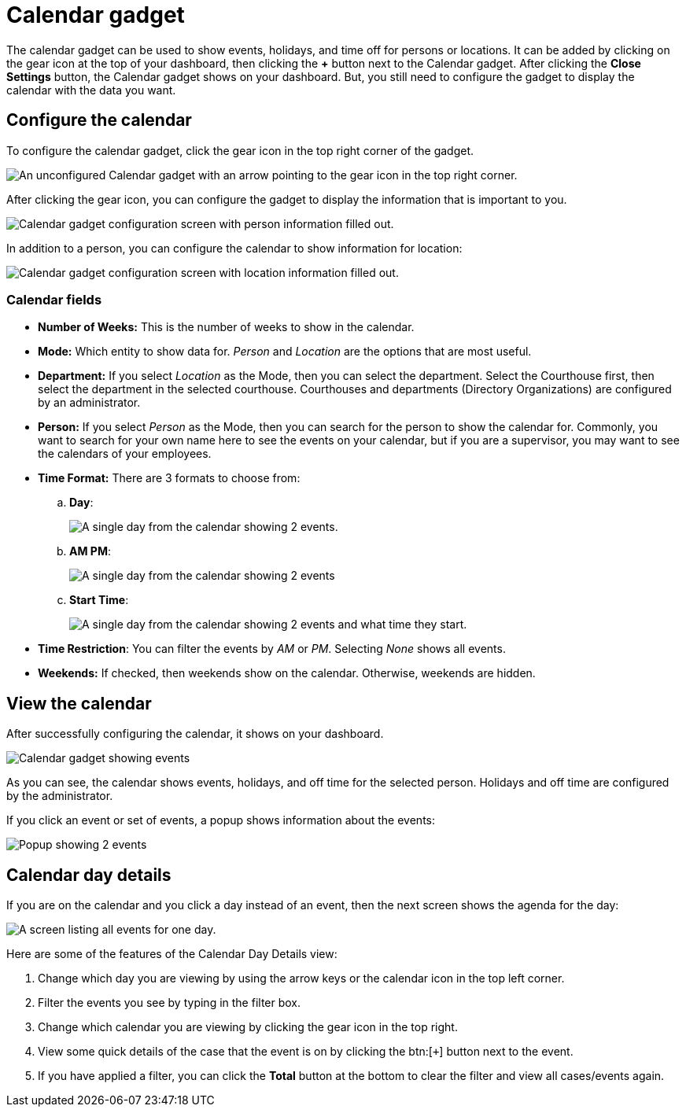 // vim: tw=0 ai et ts=2 sw=2
= Calendar gadget

The calendar gadget can be used to show events, holidays, and time off for persons or locations.
It can be added by clicking on the gear icon at the top of your dashboard, then clicking the *+* button next to the Calendar gadget.
After clicking the *Close Settings* button, the Calendar gadget shows on your dashboard.
But, you still need to configure the gadget to display the calendar with the data you want.


== Configure the calendar

To configure the calendar gadget, click the gear icon in the top right corner of the gadget.

image::dashboard/calendar-gear.png[An unconfigured Calendar gadget with an arrow pointing to the gear icon in the top right corner.]

After clicking the gear icon, you can configure the gadget to display the information that is important to you.

image::dashboard/calendar-config.png[Calendar gadget configuration screen with person information filled out.]

In addition to a person, you can configure the calendar to show information for location:

image::dashboard/calendar-config-location.png[Calendar gadget configuration screen with location information filled out.]


=== Calendar fields

* *Number of Weeks:* This is the number of weeks to show in the calendar.
* *Mode:* Which entity to show data for.
  _Person_ and _Location_ are the options that are most useful.
* *Department:* If you select _Location_ as the Mode, then you can select the department.
  Select the Courthouse first, then select the department in the selected courthouse.
  Courthouses and departments (Directory Organizations) are configured by an administrator.
* *Person:* If you select _Person_ as the Mode, then you can search for the person to show the calendar for.
Commonly, you want to search for your own name here to see the events on your calendar, but if you are a supervisor, you may want to see the calendars of your employees.
* *Time Format:* There are 3 formats to choose from:

.. *Day*:
+
image::dashboard/calendar-display-day.png[A single day from the calendar showing 2 events.]

.. *AM PM*:
+
image::dashboard/calendar-display-am-pm.png[A single day from the calendar showing 2 events, separated by AM and PM.]

.. *Start Time*:
+
image::dashboard/calendar-display-start-time.png[A single day from the calendar showing 2 events and what time they start.]

* *Time Restriction*: You can filter the events by _AM_ or _PM_.
  Selecting _None_ shows all events.

* *Weekends:* If checked, then weekends show on the calendar.
  Otherwise, weekends are hidden.


== View the calendar

After successfully configuring the calendar, it shows on your dashboard.

image::dashboard/calendar-gadget.png[Calendar gadget showing events, holidays, and time off for the currently logged in user.]

As you can see, the calendar shows events, holidays, and off time for the selected person.
Holidays and off time are configured by the administrator.

If you click an event or set of events, a popup shows information about the events:

image::dashboard/calendar-event-popup.png[Popup showing 2 events]


== Calendar day details

If you are on the calendar and you click a day instead of an event, then the next screen shows the agenda for the day:

image::dashboard/calendar-day-details.png[A screen listing all events for one day.]

Here are some of the features of the Calendar Day Details view:

. Change which day you are viewing by using the arrow keys or the calendar icon in the top left corner.
. Filter the events you see by typing in the filter box.
. Change which calendar you are viewing by clicking the gear icon in the top right.
. View some quick details of the case that the event is on by clicking the btn:[`+`] button next to the event.
. If you have applied a filter, you can click the *Total* button at the bottom to clear the filter and view all cases/events again.
